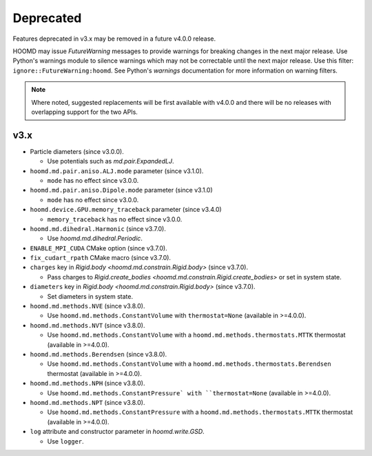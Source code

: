 .. Copyright (c) 2009-2023 The Regents of the University of Michigan.
.. Part of HOOMD-blue, released under the BSD 3-Clause License.

Deprecated
==========

Features deprecated in v3.x may be removed in a future v4.0.0 release.

HOOMD may issue `FutureWarning` messages to provide warnings for breaking changes in the next major
release. Use Python's warnings module to silence warnings which may not be correctable until the
next major release. Use this filter: ``ignore::FutureWarning:hoomd``. See Python's `warnings`
documentation for more information on warning filters.

.. note::

    Where noted, suggested replacements will be first available with v4.0.0 and there  will be no
    releases with overlapping support for the two APIs.

v3.x
----

* Particle diameters (since v3.0.0).

  * Use potentials such as `md.pair.ExpandedLJ`.

* ``hoomd.md.pair.aniso.ALJ.mode`` parameter (since v3.1.0).

  * ``mode`` has no effect since v3.0.0.

* ``hoomd.md.pair.aniso.Dipole.mode`` parameter (since v3.1.0)

  * ``mode`` has no effect since v3.0.0.

* ``hoomd.device.GPU.memory_traceback`` parameter (since v3.4.0)

  * ``memory_traceback`` has no effect since v3.0.0.

* ``hoomd.md.dihedral.Harmonic`` (since v3.7.0).

  * Use `hoomd.md.dihedral.Periodic`.

* ``ENABLE_MPI_CUDA`` CMake option (since v3.7.0).
* ``fix_cudart_rpath`` CMake macro (since v3.7.0).
* ``charges`` key in `Rigid.body <hoomd.md.constrain.Rigid.body>` (since v3.7.0).

  * Pass charges to `Rigid.create_bodies <hoomd.md.constrain.Rigid.create_bodies>` or set in system state.

* ``diameters`` key in `Rigid.body <hoomd.md.constrain.Rigid.body>` (since v3.7.0).

  * Set diameters in system state.

* ``hoomd.md.methods.NVE`` (since v3.8.0).

  * Use ``hoomd.md.methods.ConstantVolume`` with ``thermostat=None`` (available in >=4.0.0).

* ``hoomd.md.methods.NVT`` (since v3.8.0).

  * Use ``hoomd.md.methods.ConstantVolume`` with a ``hoomd.md.methods.thermostats.MTTK`` thermostat (available in >=4.0.0).

* ``hoomd.md.methods.Berendsen`` (since v3.8.0).

  * Use ``hoomd.md.methods.ConstantVolume`` with a ``hoomd.md.methods.thermostats.Berendsen`` thermostat (available in >=4.0.0).

* ``hoomd.md.methods.NPH`` (since v3.8.0).

  * Use ``hoomd.md.methods.ConstantPressure` with ``thermostat=None`` (available in >=4.0.0).

* ``hoomd.md.methods.NPT`` (since v3.8.0).

  * Use ``hoomd.md.methods.ConstantPressure`` with a ``hoomd.md.methods.thermostats.MTTK`` thermostat (available in >=4.0.0).

* ``log`` attribute and constructor parameter in `hoomd.write.GSD`.

  * Use ``logger``.
